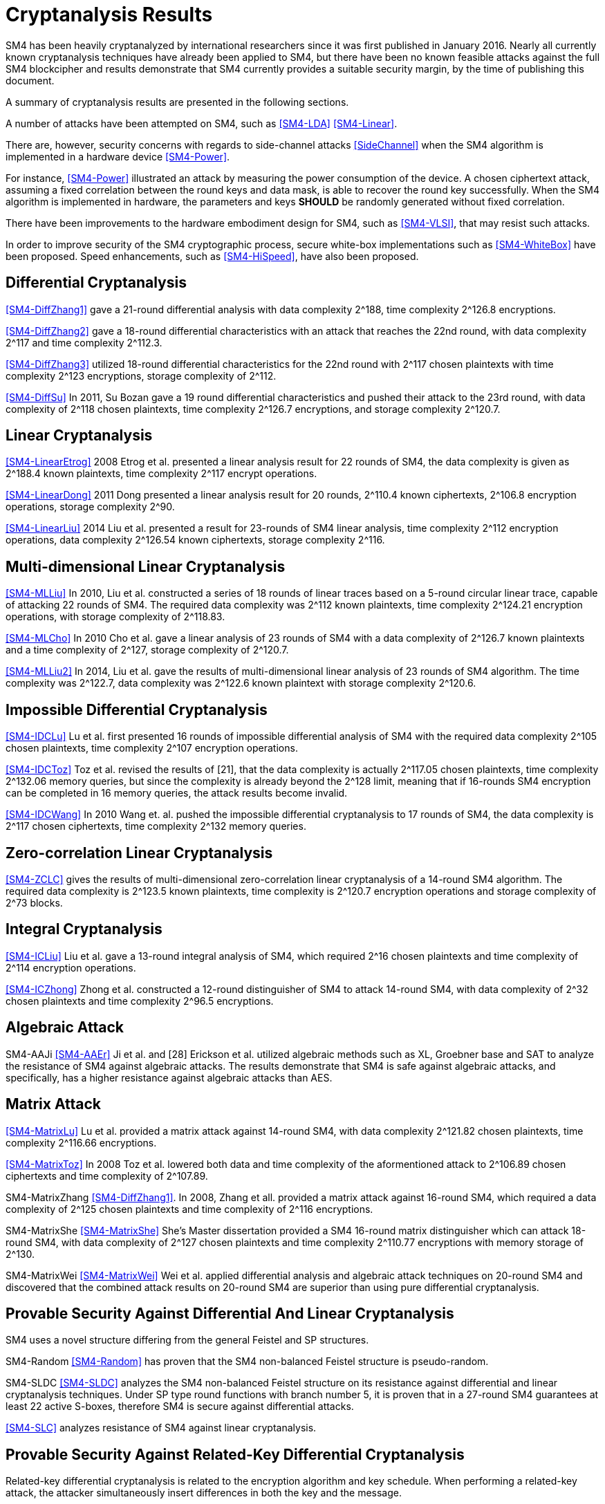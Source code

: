 
[#cryptanalysis]
= Cryptanalysis Results
//3 SM4算法安全性分析

////
丄1 SM4算法安全性分析现状

SM4分组密码算法自从2006年1月发布以来，国内外众多的科研人员对其安全性进行了评估，评估方法几乎涵盖了目前已知的所有分组密码分析方法，如差分密码分析、线性密码分析、不可能差分分析等等.公开的评估结果表明，SM4分组密码算法能够抵抗目前已知的所有攻击，拥有足够的安全冗余度.
////

SM4 has been heavily cryptanalyzed by international researchers since
it was first published in January 2016. Nearly all currently known
cryptanalysis techniques have already been applied to SM4,
but there have been no known feasible attacks against the full SM4
blockcipher and results demonstrate that SM4 currently provides a
suitable security margin, by the time of publishing this document.

A summary of cryptanalysis results are presented in the following
sections.

A number of attacks have been attempted on SM4, such as <<SM4-LDA>>
<<SM4-Linear>>.

There are, however, security concerns with regards to side-channel attacks
<<SideChannel>> when the SM4 algorithm is implemented in a hardware device
<<SM4-Power>>.

For instance, <<SM4-Power>> illustrated an attack by measuring the power
consumption of the device. A chosen ciphertext attack, assuming a fixed
correlation between the round keys and data mask, is able to recover the round
key successfully. When the SM4 algorithm is implemented in hardware, the
parameters and keys **SHOULD** be randomly generated without fixed correlation.

There have been improvements to the hardware embodiment design for SM4, such
as <<SM4-VLSI>>, that may resist such attacks.

In order to improve security of the SM4 cryptographic process, secure white-box
implementations such as <<SM4-WhiteBox>> have been proposed. Speed enhancements,
such as <<SM4-HiSpeed>>, have also been proposed.


////
1) 差分密码分析

张蕾等人<<SM4-DiffZhang1>.首先给出了 SM4的21轮差分分 析，数据复杂度为2118个选择明文，时间复杂度为 2126 8次算法加密.接着，张文涛等人<<SM4-DiffZhang2>>给出了 SM4 算法18轮差分特征，能够攻击到22轮，数据复杂 度为2117个选择明文，时间复杂度为2^3次算法 加密.张美玲等人[14]也利用一些18轮的差分特征 分析了 22轮SM4算法，数据复杂度为2117个选择 明文，时间复杂度为2123次算法加密，存储复杂度 为2112. 2011年，苏波展等人％找到了 19轮的有效 差分特征，将SM4的差分分析推进了 1轮，达到23 轮，攻击需要的数据复杂度为2118个选择明文，时 间复杂度为212〃次加密，存储复杂度为212()-7.
////

== Differential Cryptanalysis

<<SM4-DiffZhang1>> gave a 21-round differential analysis with data complexity $$2^188$$, time complexity $$2^126.8$$ encryptions.

<<SM4-DiffZhang2>> gave a 18-round differential characteristics with an attack that reaches the 22nd round, with data complexity $$2^117$$ and time complexity $$2^112.3$$.

<<SM4-DiffZhang3>> utilized 18-round differential characteristics for the 22nd round with $$2^117$$ chosen plaintexts with time complexity $$2^123$$ encryptions, storage complexity of $$2^112$$.

<<SM4-DiffSu>> In 2011, Su Bozan gave a 19 round differential characteristics and pushed their attack to the 23rd round, with data complexity of $$2^118$$ chosen plaintexts, time complexity $$2^126.7$$ encryptions, and storage complexity $$2^120.7$$.


== Linear Cryptanalysis

<<SM4-LinearEtrog>> 2008 Etrog et al. presented a linear analysis result for 22 rounds of SM4, the data complexity is given as $$2^188.4$$ known plaintexts, time complexity $$2^117$$ encrypt operations.

<<SM4-LinearDong>> 2011 Dong presented a linear analysis result for 20 rounds, $$2^110.4$$ known ciphertexts, $$2^106.8$$ encryption operations, storage complexity 2^90.

<<SM4-LinearLiu>> 2014 Liu et al. presented a result for 23-rounds of SM4 linear analysis, time complexity $$2^112$$ encryption operations, data complexity $$2^126.54$$ known ciphertexts, storage complexity $$2^116$$.

////
2) 线性密码分析

2008年，Etrog等人[16]给出了 SM4的22轮 线性分析结果，分析方法的数据复杂度为2118 4个 已知明文，时间复杂度为2117次算法加密.2011 年，董晓丽[17]给出了 20轮SM4的线性分析结果，需要的数据复杂度为个已知明文，时间复杂 度为21。6’8次算法加密，存储量为29°. 2014年，Liu 等人[18]给出了 23轮SM4算法的线性分析结果， 时间复杂度为2122次算法加密，数据复杂度为 2126’54个已知明文，存储复杂度为2116.
////

== Multi-dimensional Linear Cryptanalysis

<<SM4-MLLiu>> In 2010, Liu et al. constructed a series of 18 rounds of linear traces based on a 5-round circular linear trace, capable of attacking 22 rounds of SM4. The required data complexity was $$2^112$$ known plaintexts, time complexity $$2^124.21$$ encryption operations, with storage complexity of $$2^118.83$$.

<<SM4-MLCho>> In 2010 Cho et al. gave a linear analysis of 23 rounds of SM4 with a data complexity of $$2^126.7$$ known plaintexts and a time complexity of $$2^127$$, storage complexity of $$2^120.7$$.

<<SM4-MLLiu2>> In 2014, Liu et al. gave the results of multi-dimensional linear analysis of 23 rounds of SM4 algorithm. The time complexity was $$2^122.7$$, data complexity was $$2^122.6$$ known plaintext with storage complexity $$2^120.6$$.

////
3) 多维线性密码分析

2010年，Liu等人[19]基于一条5轮的循环线 性迹，构造了多条18轮的线性迹，可以攻击到22 轮SM4，需要的数据复杂度为2112个已知明文，时 间复杂度为21%21次算法加密，存储量为2118«83.同 年，Cho等人％给出了 23轮SM4的线性分析，需 要的数据复杂度为212〃个已知明文，时间复杂度 为2127次算法加密，存储量为212a7. 20U年，Liu 等人[18]给出了 23轮SM4算法的多维线性分析结 果，时间复杂度为2122_7次算法加密，数据复杂度为 2122’6个已知明文，存储复杂度为2m6.
////

== Impossible Differential Cryptanalysis

<<SM4-IDCLu>> Lu et al. first presented 16 rounds of impossible differential analysis of SM4 with the required data complexity $$2^105$$ chosen plaintexts, time complexity $$2^107$$ encryption operations.

<<SM4-IDCToz>> Toz et al. revised the results of [21], that the data complexity is actually $$2^117.05$$ chosen plaintexts, time complexity $$2^132.06$$ memory queries, but since the complexity is already beyond the $$2^128$$ limit, meaning that if 16-rounds SM4 encryption can be completed in 16 memory queries, the attack results become invalid.

<<SM4-IDCWang>> In 2010 Wang et. al. pushed the impossible differential cryptanalysis to 17 rounds of SM4, the data complexity is $$2^117$$ chosen ciphertexts, time complexity $$2^132$$ memory queries.


////
4) 不可能差分密码分析

Lu等人首先给出了 SM4的16轮不可能 差分分析，需要的数据量为2W5个选择明文，时间 复杂度为21()7次加密.Toz等人[22]对文献[21]中的 结果进行了修正，攻击轮数不变，但是修正后的数 据复杂度为2117 °6个选择明文，时间复杂度达到了 W6内存查询.

注意到，该复杂度的值已经超越了 2128这个限值，如果16轮SM4的加密能够在16次 内存查询中完成，那么这个攻击结果就失效了. 2010年，Wang[23] SM4的不可能差分分析做到了 17轮，需要的数据复杂度为2117个选择明文，时 间复杂度为2132次内存查询.
////

== Zero-correlation Linear Cryptanalysis

<<SM4-ZCLC>> gives the results of multi-dimensional zero-correlation linear cryptanalysis of a 14-round SM4 algorithm. The required data complexity is $$2^123.5$$ known plaintexts, time complexity is $$2^120.7$$ encryption operations and storage complexity of $$2^73$$ blocks.

////
5) 零相关线性分析

文献[24]给出了 14轮SM4算法的多维零相关线性分析结果，需要的数据复杂度为212&5个已 知明文，时间复杂度为212a7次算法加密，存储复杂 度为273个分组长度.
////

== Integral Cryptanalysis

<<SM4-ICLiu>> Liu et al. gave a 13-round integral analysis of SM4, which required $$2^16$$ chosen plaintexts and time complexity of $$2^114$$ encryption operations.

<<SM4-ICZhong>> Zhong et al. constructed a 12-round distinguisher of SM4 to attack 14-round SM4, with data complexity of $$2^32$$ chosen plaintexts and time complexity $$2^96.5$$ encryptions.

////
6) 积分密码分析

Liu等人[25]给出了SM4的13轮积分分析，需要的数据复杂度为216个选择明文，时间复杂度为 2114次加密.钟名富等人[26]构造了 12轮积分区分器，能够攻击M轮SM4算法，需要的数据复杂度 为232个选择明文，时间复杂度为296’5次算法加密•
////

== Algebraic Attack

SM4-AAJi
<<SM4-AAEr>> Ji et al. and [28] Erickson et al. utilized algebraic methods such as XL, Groebner base and SAT
to analyze the resistance of SM4 against algebraic attacks. The results demonstrate that SM4 is safe against algebraic attacks, and specifically, has a higher resistance against algebraic attacks than AES.

////
7) 代数攻击

ji等人[27]和Erickson等人_分别使用了XL方法、Groebner基方法以及SAT方法等不同的代 数方法对SM4抵抗代数攻击的能力进行了评估， 结果表明SM4在代数攻击下是安全的.特别地， 在XL方法下，SM4抗代数攻击的能力比AES还 要好•
////

== Matrix Attack

<<SM4-MatrixLu>> Lu et al. provided a matrix attack against 14-round SM4, with data complexity $$2^121.82$$
chosen plaintexts, time complexity $$2^116.66$$ encryptions.

<<SM4-MatrixToz>> In 2008 Toz et al. lowered both data and time complexity of the aformentioned attack to $$2^106.89$$ chosen ciphertexts and time complexity of $$2^107.89$$.

SM4-MatrixZhang
<<SM4-DiffZhang1>>. In 2008, Zhang et all. provided a matrix attack against 16-round SM4, which required a data complexity of $$2^125$$ chosen plaintexts and time complexity of $$2^116$$ encryptions.

SM4-MatrixShe
<<SM4-MatrixShe>> She's Master dissertation provided a SM4 16-round matrix distinguisher which can attack 18-round SM4, with data complexity of $$2^127$$ chosen plaintexts and time complexity $$2^110.77$$ encryptions with memory storage of $$2^130$$.

SM4-MatrixWei
<<SM4-MatrixWei>> Wei et al. applied differential analysis and algebraic attack techniques on 20-round SM4 and discovered that the combined attack results on 20-round SM4 are superior than using pure differential cryptanalysis.

////
8) 矩阵攻击

2007年，Lu等人[21]给出了 SM4算法14轮的 矩阵攻击，需要的数据复杂度为212182个选择明 文，时间复杂度为2116‘66次算法加密.2008年，Toz 等人在文献[22]中进一步降低了文献[21]中给出 的矩阵攻击的数据和时间复杂度，最终的数据复 杂度为2m89个选择明文，时间复杂度为2l〇u9次 算法加密.同年，张蕾等人在文献<<SM4-DiffZhang1>.中给出了 SM4算法16轮的矩阵攻击，需要的数据复杂度为 2125个选择明文，时间复杂度为2116次算法加密. 2012年，薛萍在其硕士论文<<SM4-MatrixShe>>中给出了 SM4算 法16轮的矩形区分器，可以攻击到18轮，需要的 数据量为2127个选择明文，时间复杂度为2^77次 加密，存储量为21'此外，魏航等人结合差分 分析和代数攻击，对20轮SM4算法进行分析，发 现其效果比直接用差分分析攻击20轮SM4算法 的效果略好.
////

== Provable Security Against Differential And Linear Cryptanalysis

SM4 uses a novel structure differing from the general Feistel and SP structures.

SM4-Random
<<SM4-Random>> has proven that the SM4 non-balanced Feistel structure is pseudo-random.

SM4-SLDC
<<SM4-SLDC>> analyzes the SM4 non-balanced Feistel structure on its resistance against
differential and linear cryptanalysis techniques. Under SP type round functions
with branch number 5, it is proven that in a 27-round SM4 guarantees at least 22
active S-boxes, therefore SM4 is secure against differential attacks.

<<SM4-SLC>> analyzes resistance of SM4 against linear cryptanalysis.

////
9) 抗差分及线性密码分析的可证明安全性

SM4结构与之前的Feistel结构、SP结构等相比，是一种新型的结构.文献<<SM4-Random>>证明了 SM4 型的非平衡Feistel结构是伪随机的.针对SM4非平衡Feistel结构，有学者从结构上分析了其抗差 分和抗线性分析的能力.在分支数为5的SP型轮函数下，文献<<SM4-SLDC>>证明了 27轮SM4算法至少保 证22个活跃的S盒.因此，SM4算法是抗差分安全的.文献[33]则分析了SM4型算法抗线性分析的能力.
////

== Provable Security Against Related-Key Differential Cryptanalysis

Related-key differential cryptanalysis is related to the encryption algorithm and key schedule. When performing a related-key attack, the attacker simultaneously insert differences in both the key and the message.

In <<AutoDC>>, Sun et al. proposed an automated differential route search method based on MILP (mixed-integer linear programming) that can be used to assess the security bounds of a blockcipher under (related-key) differential cryptanalysis.

// These are newer results than those in SM4-Details

<<SM4-RKDC>> describes the lower bounds of active S-boxes within SM4 as follows:

[source]
----
-------------+---------------------------------------
Round        |  3 |  4 |  5 |  6 |  7 |  8 |  9 | 10
Single Key   |  0 |  1 |  2 |  2 |  5 |  6 |  7 |  8
Related Key  |  0 |  1 |  2 |  4 |  6 |  8 |  9 | 10
-------------+---------------------------------------
Round        | 11 | 12 | 13 | 14 | 15 | 16 | 17 | 18
Single Key   |  9 | 10 | 10 | 10 | 13 | 14 | 15 | 16
Related Key  | 11 | 13 | 14 | 14 | 16 | 18 | 19 | 20
-------------+---------------------------------------
Round        | 19 | 20 | 21 | 22 | 23 | 24 | 25 | 26
Single Key   | 18 | 18 | 19 | 20 | 22 | 23 | 23 | 24
Related Key  | 22 | -  | -  | -  | -  | -  | -  | -
-------------+---------------------------------------
("-" denotes unknown)
----

As the maximal probability of the SM4 S-box is $$2−6$$, when the minimum active S-boxes reach 22 the differential characteristics will have probability $$2^132$$, which is higher than enumeration ($$2^128$$).

This indicates that 19 rounds and 23 rounds under related key and single key settings will provide a minimum of 22 active S-boxes and is able to resist related-key differential attacks.

////
10) 抗相关密钥差分密码分析的可证明安全性

相关密钥差分分析与加密算法、密钥编排都有关.在进行相关密钥攻击时，攻击者同时在密钥和消息2个地方引入差分.孙思维等人提出的自动化差分路线搜索的方法是一种基于MILP (mixed-integer linear programming) 的方法，可以评估分组密码在（相关密钥）差分攻击下的安全界.

针对SM4,孙思维等人用整数规划方法(MILP) 给出了该算法抵抗相关密钥差分攻击的安全性分析结果.表3是相关密钥下的SM4各轮的最少活 跃S盒个数分布情况：

表3 SM4相关密钥自动化差分活跃S盒个数分布情况
轮数 3 4 5 6 7 8 9 10 11 12 13
S盒数 0 1 2 2 4 6 8 9 10 <=14

由于SM4的S盒差分概率是 2^-6，当最小活跃S盒的个数达到22时差分路径的概率为2^-132， 攻击难度高于穷举攻击.因此，可以用最小活跃S盒个数是否达到22作为衡量是否抵抗差分攻击 的一个标准.在相关密钥攻击下，当密钥的差分非零时，32轮的SM4算法的最小活跃S盒个数是 27个.因此32轮的SM4分组密码算法能够抵抗相关密钥差分攻击.
////


== Strongest Attacks Against SM4

[cols="6*"]
|===

| Method
| Rounds
3+| Complexity
| Reference

|
|
| Time
| Data
| Memory
|

| Differential
| 23
| $$2^126.7$$
| $$2^117$$
| $$2^120.7$$
| <<SM4-DiffSu>>

| Linear
| 24
| $$2^122.6$$
| $$2^122.6$$
| $$2^85$$
| <<SM4-NLC>>

| Multi-dimensional Linear
| 23
| $$2^122.7$$
| $$2^122.6$$
| $$2^120.6$$
| <<SM4-MLLiu2>>

| Impossible Differential
| 17
| $$2^132$$
| $$2^117$$
| -
| <<SM4-IDCWang>>

| Zero-correlation Linear
| 14
| $$2^120.7$$
| $$2^123.5$$
| $$2^73$$
| SM4-ZCLC

| Integral
| 14
| $$2^96.5$$
| $$2^32$$
| -
| <<SM4-ICZhong>>

| Matrix
| 18
| $$2^110.77$$
| $$2^127$$
| $$2^130$$
| <<SM4-MatrixShe>>

|===

As of the publication of this document, no open research results have provided a method to successfully attack beyond 24 rounds of SM4.

The traditional view suggests that SM4 provides an extra safety margin especially compared to other blockciphers adopted in <<ISO.IEC.18033-3>> that already have full-round attacks, including MISTY1 <<MISTY1-IC>> <<MISTY1-270>> and AES <<AES-CA>> <<AES-BC>> <<AES-RKC>>.

//从公开的研究结果可以看出，目前还没有一种分析方法能够在理论上攻破24轮的SM4算法.因此，从传统的分析方法来看，SM4算法具有较强的安全冗余度.尤其是对比MISTY1，AES等已有全轮攻击方案的分组密码算法，SM4算法具备一定的安全性优势.

